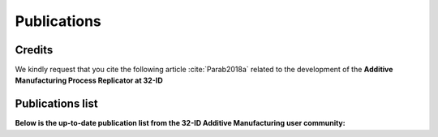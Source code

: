 Publications
============

Credits
~~~~~~~

We kindly request that you cite the following article :cite:`Parab2018a` related to the development of the **Additive Manufacturing Process Replicator at 32-ID**

.. bibliography:: bibtex/32_ID_AM_cite.bib
   :style: plain
   :labelprefix: A

Publications list
~~~~~~~~~~~~~~~~~

**Below is the up-to-date publication list from the 32-ID Additive Manufacturing user community:**

.. bibliography:: bibtex/32_ID_AM.bib
   :style: reversedate
   :labelprefix: B
   :all:
